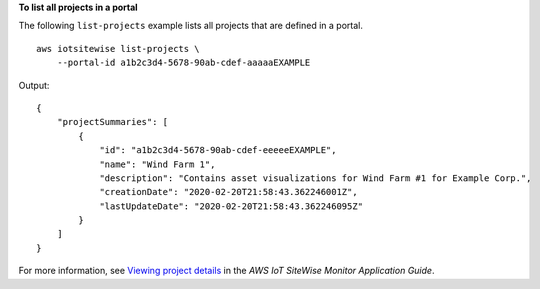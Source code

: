 **To list all projects in a portal**

The following ``list-projects`` example lists all projects that are defined in a portal. ::

    aws iotsitewise list-projects \
        --portal-id a1b2c3d4-5678-90ab-cdef-aaaaaEXAMPLE

Output::

    {
        "projectSummaries": [
            {
                "id": "a1b2c3d4-5678-90ab-cdef-eeeeeEXAMPLE",
                "name": "Wind Farm 1",
                "description": "Contains asset visualizations for Wind Farm #1 for Example Corp.",
                "creationDate": "2020-02-20T21:58:43.362246001Z",
                "lastUpdateDate": "2020-02-20T21:58:43.362246095Z"
            }
        ]
    }

For more information, see `Viewing project details <https://docs.aws.amazon.com/iot-sitewise/latest/appguide/view-project-details.html>`__ in the *AWS IoT SiteWise Monitor Application Guide*.